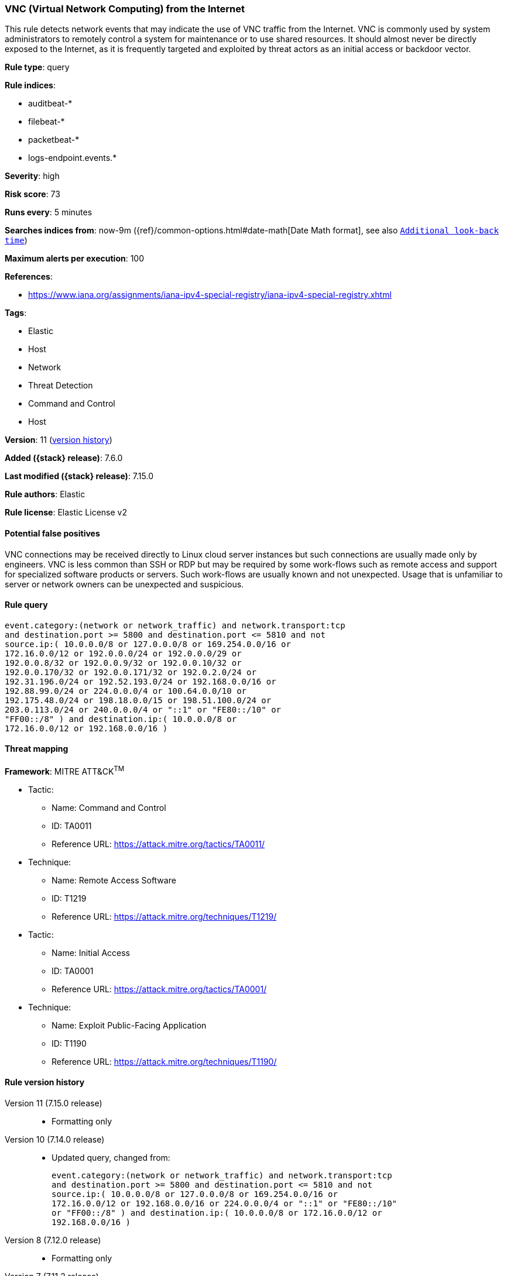 [[vnc-virtual-network-computing-from-the-internet]]
=== VNC (Virtual Network Computing) from the Internet

This rule detects network events that may indicate the use of VNC traffic from the Internet. VNC is commonly used by system administrators to remotely control a system for maintenance or to use shared resources. It should almost never be directly exposed to the Internet, as it is frequently targeted and exploited by threat actors as an initial access or backdoor vector.

*Rule type*: query

*Rule indices*:

* auditbeat-*
* filebeat-*
* packetbeat-*
* logs-endpoint.events.*

*Severity*: high

*Risk score*: 73

*Runs every*: 5 minutes

*Searches indices from*: now-9m ({ref}/common-options.html#date-math[Date Math format], see also <<rule-schedule, `Additional look-back time`>>)

*Maximum alerts per execution*: 100

*References*:

* https://www.iana.org/assignments/iana-ipv4-special-registry/iana-ipv4-special-registry.xhtml

*Tags*:

* Elastic
* Host
* Network
* Threat Detection
* Command and Control
* Host

*Version*: 11 (<<vnc-virtual-network-computing-from-the-internet-history, version history>>)

*Added ({stack} release)*: 7.6.0

*Last modified ({stack} release)*: 7.15.0

*Rule authors*: Elastic

*Rule license*: Elastic License v2

==== Potential false positives

VNC connections may be received directly to Linux cloud server instances but such connections are usually made only by engineers. VNC is less common than SSH or RDP but may be required by some work-flows such as remote access and support for specialized software products or servers. Such work-flows are usually known and not unexpected. Usage that is unfamiliar to server or network owners can be unexpected and suspicious.

==== Rule query


[source,js]
----------------------------------
event.category:(network or network_traffic) and network.transport:tcp
and destination.port >= 5800 and destination.port <= 5810 and not
source.ip:( 10.0.0.0/8 or 127.0.0.0/8 or 169.254.0.0/16 or
172.16.0.0/12 or 192.0.0.0/24 or 192.0.0.0/29 or
192.0.0.8/32 or 192.0.0.9/32 or 192.0.0.10/32 or
192.0.0.170/32 or 192.0.0.171/32 or 192.0.2.0/24 or
192.31.196.0/24 or 192.52.193.0/24 or 192.168.0.0/16 or
192.88.99.0/24 or 224.0.0.0/4 or 100.64.0.0/10 or
192.175.48.0/24 or 198.18.0.0/15 or 198.51.100.0/24 or
203.0.113.0/24 or 240.0.0.0/4 or "::1" or "FE80::/10" or
"FF00::/8" ) and destination.ip:( 10.0.0.0/8 or
172.16.0.0/12 or 192.168.0.0/16 )
----------------------------------

==== Threat mapping

*Framework*: MITRE ATT&CK^TM^

* Tactic:
** Name: Command and Control
** ID: TA0011
** Reference URL: https://attack.mitre.org/tactics/TA0011/
* Technique:
** Name: Remote Access Software
** ID: T1219
** Reference URL: https://attack.mitre.org/techniques/T1219/


* Tactic:
** Name: Initial Access
** ID: TA0001
** Reference URL: https://attack.mitre.org/tactics/TA0001/
* Technique:
** Name: Exploit Public-Facing Application
** ID: T1190
** Reference URL: https://attack.mitre.org/techniques/T1190/

[[vnc-virtual-network-computing-from-the-internet-history]]
==== Rule version history

Version 11 (7.15.0 release)::
* Formatting only

Version 10 (7.14.0 release)::
* Updated query, changed from:
+
[source, js]
----------------------------------
event.category:(network or network_traffic) and network.transport:tcp
and destination.port >= 5800 and destination.port <= 5810 and not
source.ip:( 10.0.0.0/8 or 127.0.0.0/8 or 169.254.0.0/16 or
172.16.0.0/12 or 192.168.0.0/16 or 224.0.0.0/4 or "::1" or "FE80::/10"
or "FF00::/8" ) and destination.ip:( 10.0.0.0/8 or 172.16.0.0/12 or
192.168.0.0/16 )
----------------------------------

Version 8 (7.12.0 release)::
* Formatting only

Version 7 (7.11.2 release)::
* Formatting only

Version 6 (7.11.0 release)::
* Updated query, changed from:
+
[source, js]
----------------------------------
event.category:(network or network_traffic) and network.transport:tcp
and destination.port >= 5800 and destination.port <= 5810 and not
source.ip:(10.0.0.0/8 or 127.0.0.0/8 or 172.16.0.0/12 or
192.168.0.0/16 or "::1") and destination.ip:(10.0.0.0/8 or
172.16.0.0/12 or 192.168.0.0/16)
----------------------------------

Version 5 (7.10.0 release)::
* Formatting only

Version 4 (7.9.0 release)::
* Updated query, changed from:
+
[source, js]
----------------------------------
network.transport:tcp and destination.port >= 5800 and
destination.port <= 5810 and not source.ip:(10.0.0.0/8 or 127.0.0.0/8
or 172.16.0.0/12 or 192.168.0.0/16 or "::1") and
destination.ip:(10.0.0.0/8 or 172.16.0.0/12 or 192.168.0.0/16)
----------------------------------

Version 3 (7.7.0 release)::
* Updated query, changed from:
+
[source, js]
----------------------------------
network.transport: tcp and (destination.port >= 5800 and
destination.port <= 5810) and ( network.direction: inbound or ( not
source.ip: (10.0.0.0/8 or 172.16.0.0/12 or 192.168.0.0/16) and
destination.ip: (10.0.0.0/8 or 172.16.0.0/12 or 192.168.0.0/16) ) )
----------------------------------

Version 2 (7.6.1 release)::
* Removed auditbeat-\*, packetbeat-*, and winlogbeat-* from the rule indices.

